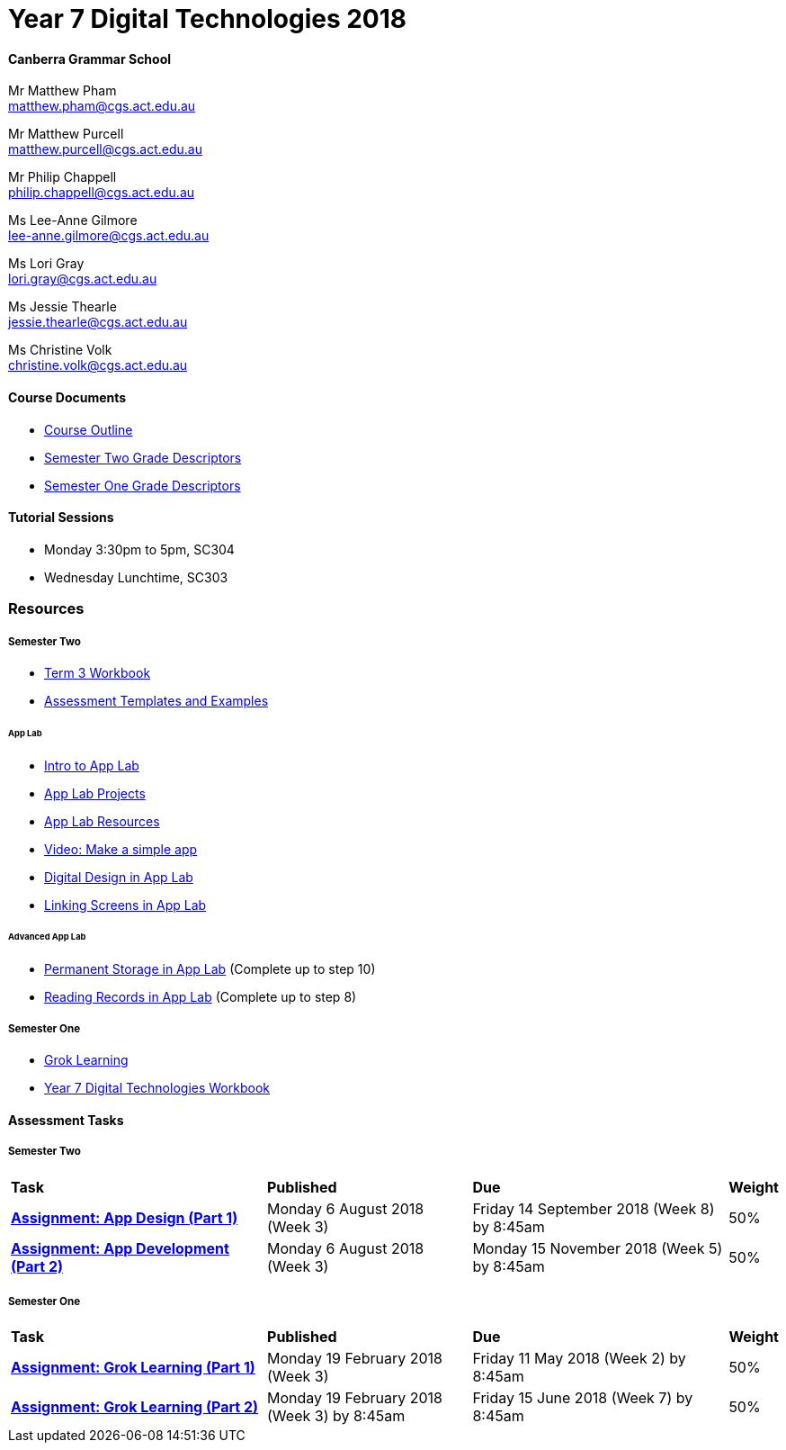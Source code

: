 :page-layout: standard_fork
:page-title: Year 7 Digital Technologies 2018
:icons: font

= Year 7 Digital Technologies 2018

==== Canberra Grammar School

Mr Matthew Pham +
matthew.pham@cgs.act.edu.au

Mr Matthew Purcell +
matthew.purcell@cgs.act.edu.au


Mr Philip Chappell +
philip.chappell@cgs.act.edu.au

Ms Lee-Anne Gilmore +
lee-anne.gilmore@cgs.act.edu.au

Ms Lori Gray +
lori.gray@cgs.act.edu.au

Ms Jessie Thearle +
jessie.thearle@cgs.act.edu.au

Ms Christine Volk +
christine.volk@cgs.act.edu.au

==== Course Documents

- <<course_overview/course_overview.adoc#,Course Outline>>
- link:s2assessment/Year%207%20Digital%20Technologies%20-%20Semester%20Two%20Grade%20Descriptors.pdf[Semester Two Grade Descriptors]
- link:s1assessment/Year%207%20Digital%20Technologies%20-%20Semester%20One%20Grade%20Descriptors.pdf[Semester One Grade Descriptors]

==== Tutorial Sessions

* Monday 3:30pm to 5pm, SC304
* Wednesday Lunchtime, SC303

=== Resources

===== Semester Two

- link:s2resources/Year%207%20Digital%20Technologies%20-%20Term%203%20Booklet.pdf[Term 3 Workbook]
- https://drive.google.com/open?id=1b8qjvmYFHfigqfCsddhQvt7omv6qa1JG[Assessment Templates and Examples^]

====== App Lab
- https://studio.code.org/s/applab-intro/stage/1/puzzle/1[Intro to App Lab^]
- https://studio.code.org/projects/applab/new[App Lab Projects^]
- https://code.org/educate/applab[App Lab Resources^]
- https://www.youtube.com/watch?time_continue=669&v=tDnoxkOSfQw[Video: Make a simple app^]
- https://studio.code.org/s/csd4-2017/stage/12/puzzle/1[Digital Design in App Lab^]
- https://studio.code.org/s/csd4-2017/stage/13/puzzle/1[Linking Screens in App Lab^]

====== Advanced App Lab
- https://studio.code.org/s/cspunit6/stage/2/puzzle/1[Permanent Storage in App Lab^] (Complete up to step 10)
- https://studio.code.org/s/cspunit6/stage/3/puzzle/1[Reading Records in App Lab^] (Complete up to step 8)

===== Semester One

- https://groklearning.com[Grok Learning^]
- http://cgs.ist/year7[Year 7 Digital Technologies Workbook^]

==== Assessment Tasks

===== Semester Two

[cols="5,4,5,1"]
|===

^|*Task*
^|*Published*
^|*Due*
^|*Weight*

{set:cellbgcolor:white}
.^|*link:s2assessment/Year%207%20Digital%20Technologies%20-%20Semester%20Two%20Assessment.pdf[Assignment: App Design (Part 1)]*
.^|Monday 6 August 2018 (Week 3)
.^|Friday 14 September 2018 (Week 8) by 8:45am
^.^|50%

.^|*link:s2assessment/Year%207%20Digital%20Technologies%20-%20Semester%20Two%20Assessment.pdf[Assignment: App Development (Part 2)]*
.^|Monday 6 August 2018 (Week 3)
.^|Monday 15 November 2018 (Week 5) by 8:45am
^.^|50%

|===


===== Semester One

[cols="5,4,5,1"]
|===

^|*Task*
^|*Published*
^|*Due*
^|*Weight*

{set:cellbgcolor:white}
.^|*link:s1assessment/Year%207%20Digital%20Technologies%20-%20Semester%20One%20Assessment.pdf[Assignment: Grok Learning (Part 1)]*
.^|Monday 19 February 2018 (Week 3)
.^|Friday 11 May 2018 (Week 2) by 8:45am
^.^|50%

.^|*link:s1assessment/Year%207%20Digital%20Technologies%20-%20Semester%20One%20Assessment.pdf[Assignment: Grok Learning (Part 2)]*
.^|Monday 19 February 2018 (Week 3) by 8:45am
.^|Friday 15 June 2018 (Week 7) by 8:45am
^.^|50%


|===

